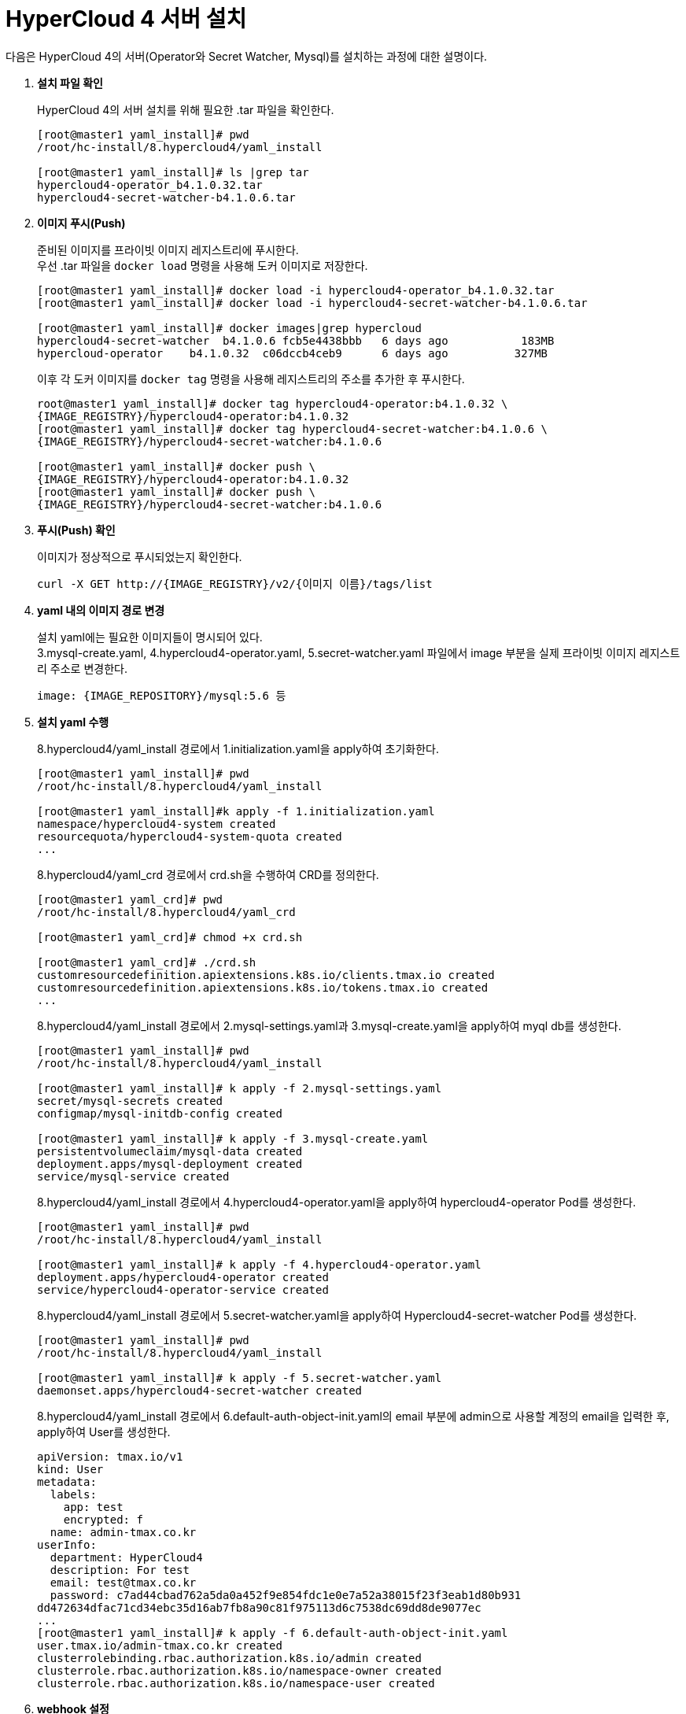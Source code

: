 = HyperCloud 4 서버 설치

다음은 HyperCloud 4의 서버(Operator와 Secret Watcher, Mysql)를 설치하는 과정에 대한 설명이다.

. *설치 파일 확인*
+
HyperCloud 4의 서버 설치를 위해 필요한 .tar 파일을 확인한다.
+
----
[root@master1 yaml_install]# pwd
/root/hc-install/8.hypercloud4/yaml_install

[root@master1 yaml_install]# ls |grep tar
hypercloud4-operator_b4.1.0.32.tar
hypercloud4-secret-watcher-b4.1.0.6.tar
----

. *이미지 푸시(Push)*
+
준비된 이미지를 프라이빗 이미지 레지스트리에 푸시한다. +
우선 .tar 파일을 `docker load` 명령을 사용해 도커 이미지로 저장한다.
+
----
[root@master1 yaml_install]# docker load -i hypercloud4-operator_b4.1.0.32.tar
[root@master1 yaml_install]# docker load -i hypercloud4-secret-watcher-b4.1.0.6.tar

[root@master1 yaml_install]# docker images|grep hypercloud
hypercloud4-secret-watcher  b4.1.0.6 fcb5e4438bbb   6 days ago           183MB
hypercloud-operator    b4.1.0.32  c06dccb4ceb9      6 days ago          327MB
----
+
이후 각 도커 이미지를 `docker tag` 명령을 사용해 레지스트리의 주소를 추가한 후 푸시한다.
+
----
root@master1 yaml_install]# docker tag hypercloud4-operator:b4.1.0.32 \
{IMAGE_REGISTRY}/hypercloud4-operator:b4.1.0.32
[root@master1 yaml_install]# docker tag hypercloud4-secret-watcher:b4.1.0.6 \
{IMAGE_REGISTRY}/hypercloud4-secret-watcher:b4.1.0.6

[root@master1 yaml_install]# docker push \
{IMAGE_REGISTRY}/hypercloud4-operator:b4.1.0.32
[root@master1 yaml_install]# docker push \
{IMAGE_REGISTRY}/hypercloud4-secret-watcher:b4.1.0.6
----

. *푸시(Push) 확인*
+
이미지가 정상적으로 푸시되었는지 확인한다.
+
----
curl -X GET http://{IMAGE_REGISTRY}/v2/{이미지 이름}/tags/list
----

. *yaml 내의 이미지 경로 변경*
+
설치 yaml에는 필요한 이미지들이 명시되어 있다.  +
3.mysql-create.yaml, 4.hypercloud4-operator.yaml, 5.secret-watcher.yaml 파일에서 image 부분을 실제 프라이빗 이미지 레지스트리 주소로 변경한다.
+
----
image: {IMAGE_REPOSITORY}/mysql:5.6 등
----

. *설치 yaml 수행*
+
8.hypercloud4/yaml_install 경로에서 1.initialization.yaml을 apply하여 초기화한다.
+
----
[root@master1 yaml_install]# pwd
/root/hc-install/8.hypercloud4/yaml_install 

[root@master1 yaml_install]#k apply -f 1.initialization.yaml 
namespace/hypercloud4-system created
resourcequota/hypercloud4-system-quota created
...
----
+
8.hypercloud4/yaml_crd 경로에서 crd.sh을 수행하여 CRD를 정의한다.
+
----
[root@master1 yaml_crd]# pwd
/root/hc-install/8.hypercloud4/yaml_crd

[root@master1 yaml_crd]# chmod +x crd.sh

[root@master1 yaml_crd]# ./crd.sh 
customresourcedefinition.apiextensions.k8s.io/clients.tmax.io created
customresourcedefinition.apiextensions.k8s.io/tokens.tmax.io created
...
----
+
8.hypercloud4/yaml_install 경로에서 2.mysql-settings.yaml과 3.mysql-create.yaml을 apply하여 myql db를 생성한다.
+
----
[root@master1 yaml_install]# pwd
/root/hc-install/8.hypercloud4/yaml_install 

[root@master1 yaml_install]# k apply -f 2.mysql-settings.yaml 
secret/mysql-secrets created
configmap/mysql-initdb-config created

[root@master1 yaml_install]# k apply -f 3.mysql-create.yaml 
persistentvolumeclaim/mysql-data created
deployment.apps/mysql-deployment created
service/mysql-service created
----
+
8.hypercloud4/yaml_install 경로에서 4.hypercloud4-operator.yaml을 apply하여 hypercloud4-operator Pod를 생성한다.
+
----
[root@master1 yaml_install]# pwd
/root/hc-install/8.hypercloud4/yaml_install 

[root@master1 yaml_install]# k apply -f 4.hypercloud4-operator.yaml 
deployment.apps/hypercloud4-operator created
service/hypercloud4-operator-service created
----
+
8.hypercloud4/yaml_install 경로에서 5.secret-watcher.yaml을 apply하여 Hypercloud4-secret-watcher Pod를 생성한다.
+
----
[root@master1 yaml_install]# pwd
/root/hc-install/8.hypercloud4/yaml_install 

[root@master1 yaml_install]# k apply -f 5.secret-watcher.yaml 
daemonset.apps/hypercloud4-secret-watcher created
----
+
8.hypercloud4/yaml_install 경로에서 6.default-auth-object-init.yaml의 email 부분에 admin으로 사용할 계정의 email을 입력한 후, apply하여 User를 생성한다.
+
----
apiVersion: tmax.io/v1
kind: User
metadata:
  labels:
    app: test
    encrypted: f
  name: admin-tmax.co.kr
userInfo:
  department: HyperCloud4
  description: For test
  email: test@tmax.co.kr
  password: c7ad44cbad762a5da0a452f9e854fdc1e0e7a52a38015f23f3eab1d80b931
dd472634dfac71cd34ebc35d16ab7fb8a90c81f975113d6c7538dc69dd8de9077ec
...
[root@master1 yaml_install]# k apply -f 6.default-auth-object-init.yaml 
user.tmax.io/admin-tmax.co.kr created
clusterrolebinding.rbac.authorization.k8s.io/admin created
clusterrole.rbac.authorization.k8s.io/namespace-owner created
clusterrole.rbac.authorization.k8s.io/namespace-user created
----

. *webhook 설정*
+
hypercloud4-operator Service의 IP를 확인한다.
+
----
[root@master1 8.hypercloud4]# kubectl get svc -n hypercloud4-system 
NAME    TYPE           CLUSTER-IP     EXTERNAL-IP    PORT(S)
hypercloud4-operator-service LoadBalancer 10.96.70.195 \
172.22.9.134 28677: ... <1> 
----
<1> hypercloud4-operator-service LoadBalancer `{클러스터 IP 주소}` \
`{외부 IP 주소}` 28677
+
8.hypercloud4/ 경로의 webhook-config에 Service의 IP를 넣어준다. 아래 예제에서는 LB IP를 사용하여 추가한다.
+
----
[root@master1 8.hypercloud4]# pwd
/root/hc-install/8.hypercloud4

[root@master1 8.hypercloud4]# vi webhook-config
    cluster:
      server: http://172.22.9.134:28677/authenticate <1>
----
<1> server: http://`{HYPERCLOUD_IP}`:``{PORT}``/authenticate
+
webhook-config 파일을 /etc/kubernetes/pki/ 아래로 복사한 후, manifests/kube-apiserver.yaml의 command 부분에 --authentication-token-webhook-config-file=/etc/kubernetes/pki/webhook-config를 추가한다.
+
----
[root@master1 8.hypercloud4]# cp webhook-config /etc/kubernetes/pki/

[root@master1 8.hypercloud4]# vi /etc/kubernetes/manifests/kube-apiserver.yaml
apiVersion: v1
kind: Pod
metadata:
  creationTimestamp: null
  labels:
    component: kube-apiserver
    tier: control-plane
  name: kube-apiserver
  namespace: kube-system
spec:
  containers:
  - command:
    - kube-apiserver
...
    - --authentication-token-webhook-config-file=/etc/kubernetes/pki/webhook-config
----
+
kube-adiserver.yaml 파일을 저장하고 나면 kube-apiserver Pod가 자동으로 재기동되면서 적용된다.
+
----
[root@master1 ~]# kubectl get pod -n kube-system -w
NAME                     READY   STATUS              RESTARTS   AGE
kube-apiserver-master1   0/1     ContainerCreating   0          9
...
kube-apiserver-master1   1/1     Running             0          8s
----
